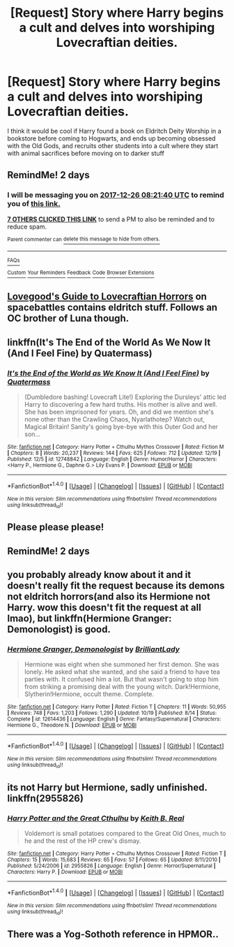 #+TITLE: [Request] Story where Harry begins a cult and delves into worshiping Lovecraftian deities.

* [Request] Story where Harry begins a cult and delves into worshiping Lovecraftian deities.
:PROPERTIES:
:Score: 14
:DateUnix: 1514100246.0
:DateShort: 2017-Dec-24
:FlairText: Request
:END:
I think it would be cool if Harry found a book on Eldritch Deity Worship in a bookstore before coming to Hogwarts, and ends up becoming obsessed with the Old Gods, and recruits other students into a cult where they start with animal sacrifices before moving on to darker stuff


** RemindMe! 2 days
:PROPERTIES:
:Author: boom_bang_shazam
:Score: 6
:DateUnix: 1514103695.0
:DateShort: 2017-Dec-24
:END:

*** I will be messaging you on [[http://www.wolframalpha.com/input/?i=2017-12-26%2008:21:40%20UTC%20To%20Local%20Time][*2017-12-26 08:21:40 UTC*]] to remind you of [[https://www.reddit.com/r/HPfanfiction/comments/7lty86/request_story_where_harry_begins_a_cult_and/][*this link.*]]

[[http://np.reddit.com/message/compose/?to=RemindMeBot&subject=Reminder&message=%5Bhttps://www.reddit.com/r/HPfanfiction/comments/7lty86/request_story_where_harry_begins_a_cult_and/%5D%0A%0ARemindMe!%20%202%20days][*7 OTHERS CLICKED THIS LINK*]] to send a PM to also be reminded and to reduce spam.

^{Parent commenter can} [[http://np.reddit.com/message/compose/?to=RemindMeBot&subject=Delete%20Comment&message=Delete!%20drp0a22][^{delete this message to hide from others.}]]

--------------

[[http://np.reddit.com/r/RemindMeBot/comments/24duzp/remindmebot_info/][^{FAQs}]]

[[http://np.reddit.com/message/compose/?to=RemindMeBot&subject=Reminder&message=%5BLINK%20INSIDE%20SQUARE%20BRACKETS%20else%20default%20to%20FAQs%5D%0A%0ANOTE:%20Don't%20forget%20to%20add%20the%20time%20options%20after%20the%20command.%0A%0ARemindMe!][^{Custom}]]
[[http://np.reddit.com/message/compose/?to=RemindMeBot&subject=List%20Of%20Reminders&message=MyReminders!][^{Your Reminders}]]
[[http://np.reddit.com/message/compose/?to=RemindMeBotWrangler&subject=Feedback][^{Feedback}]]
[[https://github.com/SIlver--/remindmebot-reddit][^{Code}]]
[[https://np.reddit.com/r/RemindMeBot/comments/4kldad/remindmebot_extensions/][^{Browser Extensions}]]
:PROPERTIES:
:Author: RemindMeBot
:Score: 2
:DateUnix: 1514103704.0
:DateShort: 2017-Dec-24
:END:


** [[https://forums.spacebattles.com/threads/lovegoods-guide-to-lovecraftian-horrors-hp-oc-si-ish.388120/][Lovegood's Guide to Lovecraftian Horrors]] on spacebattles contains eldritch stuff. Follows an OC brother of Luna though.
:PROPERTIES:
:Author: gfe98
:Score: 4
:DateUnix: 1514143526.0
:DateShort: 2017-Dec-24
:END:


** linkffn(It's The End of the World As We Now It (And I Feel Fine) by Quatermass)
:PROPERTIES:
:Author: Jahoan
:Score: 2
:DateUnix: 1514145042.0
:DateShort: 2017-Dec-24
:END:

*** [[http://www.fanfiction.net/s/12748842/1/][*/It's the End of the World as We Know It (And I Feel Fine)/*]] by [[https://www.fanfiction.net/u/6716408/Quatermass][/Quatermass/]]

#+begin_quote
  (Dumbledore bashing! Lovecraft Lite!) Exploring the Dursleys' attic led Harry to discovering a few hard truths. His mother is alive and well. She has been imprisoned for years. Oh, and did we mention she's none other than the Crawling Chaos, Nyarlathotep? Watch out, Magical Britain! Sanity's going bye-bye with this Outer God and her son...
#+end_quote

^{/Site/: [[http://www.fanfiction.net/][fanfiction.net]] *|* /Category/: Harry Potter + Cthulhu Mythos Crossover *|* /Rated/: Fiction M *|* /Chapters/: 8 *|* /Words/: 20,237 *|* /Reviews/: 144 *|* /Favs/: 625 *|* /Follows/: 712 *|* /Updated/: 12/19 *|* /Published/: 12/5 *|* /id/: 12748842 *|* /Language/: English *|* /Genre/: Humor/Horror *|* /Characters/: <Harry P., Hermione G., Daphne G.> Lily Evans P. *|* /Download/: [[http://www.ff2ebook.com/old/ffn-bot/index.php?id=12748842&source=ff&filetype=epub][EPUB]] or [[http://www.ff2ebook.com/old/ffn-bot/index.php?id=12748842&source=ff&filetype=mobi][MOBI]]}

--------------

*FanfictionBot*^{1.4.0} *|* [[[https://github.com/tusing/reddit-ffn-bot/wiki/Usage][Usage]]] | [[[https://github.com/tusing/reddit-ffn-bot/wiki/Changelog][Changelog]]] | [[[https://github.com/tusing/reddit-ffn-bot/issues/][Issues]]] | [[[https://github.com/tusing/reddit-ffn-bot/][GitHub]]] | [[[https://www.reddit.com/message/compose?to=tusing][Contact]]]

^{/New in this version: Slim recommendations using/ ffnbot!slim! /Thread recommendations using/ linksub(thread_id)!}
:PROPERTIES:
:Author: FanfictionBot
:Score: 1
:DateUnix: 1514145087.0
:DateShort: 2017-Dec-24
:END:


** Please please please!
:PROPERTIES:
:Author: FaramirLovesEowyn
:Score: 1
:DateUnix: 1514107882.0
:DateShort: 2017-Dec-24
:END:


** RemindMe! 2 days
:PROPERTIES:
:Author: DarkJutten
:Score: 1
:DateUnix: 1514146754.0
:DateShort: 2017-Dec-24
:END:


** you probably already know about it and it doesn't really fit the request because its demons not eldritch horrors(and also its Hermione not Harry. wow this doesn't fit the request at all lmao), but linkffn(Hermione Granger: Demonologist) is good.
:PROPERTIES:
:Author: lightningowl15
:Score: 1
:DateUnix: 1514437013.0
:DateShort: 2017-Dec-28
:END:

*** [[http://www.fanfiction.net/s/12614436/1/][*/Hermione Granger, Demonologist/*]] by [[https://www.fanfiction.net/u/6872861/BrilliantLady][/BrilliantLady/]]

#+begin_quote
  Hermione was eight when she summoned her first demon. She was lonely. He asked what she wanted, and she said a friend to have tea parties with. It confused him a lot. But that wasn't going to stop him from striking a promising deal with the young witch. Dark!Hermione, Slytherin!Hermione, occult theme. Complete.
#+end_quote

^{/Site/: [[http://www.fanfiction.net/][fanfiction.net]] *|* /Category/: Harry Potter *|* /Rated/: Fiction T *|* /Chapters/: 11 *|* /Words/: 50,955 *|* /Reviews/: 748 *|* /Favs/: 1,203 *|* /Follows/: 1,290 *|* /Updated/: 10/19 *|* /Published/: 8/14 *|* /Status/: Complete *|* /id/: 12614436 *|* /Language/: English *|* /Genre/: Fantasy/Supernatural *|* /Characters/: Hermione G., Theodore N. *|* /Download/: [[http://www.ff2ebook.com/old/ffn-bot/index.php?id=12614436&source=ff&filetype=epub][EPUB]] or [[http://www.ff2ebook.com/old/ffn-bot/index.php?id=12614436&source=ff&filetype=mobi][MOBI]]}

--------------

*FanfictionBot*^{1.4.0} *|* [[[https://github.com/tusing/reddit-ffn-bot/wiki/Usage][Usage]]] | [[[https://github.com/tusing/reddit-ffn-bot/wiki/Changelog][Changelog]]] | [[[https://github.com/tusing/reddit-ffn-bot/issues/][Issues]]] | [[[https://github.com/tusing/reddit-ffn-bot/][GitHub]]] | [[[https://www.reddit.com/message/compose?to=tusing][Contact]]]

^{/New in this version: Slim recommendations using/ ffnbot!slim! /Thread recommendations using/ linksub(thread_id)!}
:PROPERTIES:
:Author: FanfictionBot
:Score: 1
:DateUnix: 1514437050.0
:DateShort: 2017-Dec-28
:END:


** its not Harry but Hermione, sadly unfinished. linkffn(2955826)
:PROPERTIES:
:Author: natus92
:Score: 1
:DateUnix: 1514122549.0
:DateShort: 2017-Dec-24
:END:

*** [[http://www.fanfiction.net/s/2955826/1/][*/Harry Potter and the Great Cthulhu/*]] by [[https://www.fanfiction.net/u/567523/Keith-B-Real][/Keith B. Real/]]

#+begin_quote
  Voldemort is small potatoes compared to the Great Old Ones, much to he and the rest of the HP crew's dismay.
#+end_quote

^{/Site/: [[http://www.fanfiction.net/][fanfiction.net]] *|* /Category/: Harry Potter + Cthulhu Mythos Crossover *|* /Rated/: Fiction T *|* /Chapters/: 15 *|* /Words/: 15,683 *|* /Reviews/: 65 *|* /Favs/: 57 *|* /Follows/: 65 *|* /Updated/: 8/11/2010 *|* /Published/: 5/24/2006 *|* /id/: 2955826 *|* /Language/: English *|* /Genre/: Horror/Supernatural *|* /Characters/: Harry P. *|* /Download/: [[http://www.ff2ebook.com/old/ffn-bot/index.php?id=2955826&source=ff&filetype=epub][EPUB]] or [[http://www.ff2ebook.com/old/ffn-bot/index.php?id=2955826&source=ff&filetype=mobi][MOBI]]}

--------------

*FanfictionBot*^{1.4.0} *|* [[[https://github.com/tusing/reddit-ffn-bot/wiki/Usage][Usage]]] | [[[https://github.com/tusing/reddit-ffn-bot/wiki/Changelog][Changelog]]] | [[[https://github.com/tusing/reddit-ffn-bot/issues/][Issues]]] | [[[https://github.com/tusing/reddit-ffn-bot/][GitHub]]] | [[[https://www.reddit.com/message/compose?to=tusing][Contact]]]

^{/New in this version: Slim recommendations using/ ffnbot!slim! /Thread recommendations using/ linksub(thread_id)!}
:PROPERTIES:
:Author: FanfictionBot
:Score: 1
:DateUnix: 1514122617.0
:DateShort: 2017-Dec-24
:END:


** There was a Yog-Sothoth reference in HPMOR..
:PROPERTIES:
:Author: memerider
:Score: -7
:DateUnix: 1514116696.0
:DateShort: 2017-Dec-24
:END:
